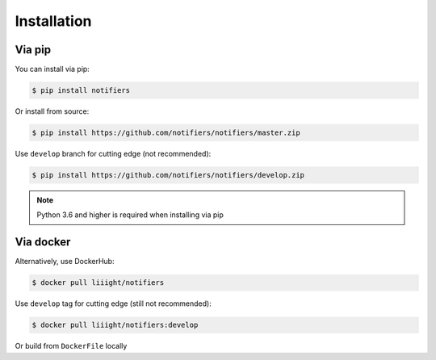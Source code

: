 Installation
------------

Via pip
=======
You can install via pip:

.. code-block:: console

    $ pip install notifiers

Or install from source:

.. code-block:: console

    $ pip install https://github.com/notifiers/notifiers/master.zip

Use ``develop`` branch for cutting edge (not recommended):

.. code-block:: console

    $ pip install https://github.com/notifiers/notifiers/develop.zip

.. note:: Python 3.6 and higher is required when installing via pip

Via docker
==========
Alternatively, use DockerHub:

.. code-block:: console

    $ docker pull liiight/notifiers

Use ``develop`` tag for cutting edge (still not recommended):

.. code-block:: console

    $ docker pull liiight/notifiers:develop

Or build from ``DockerFile`` locally